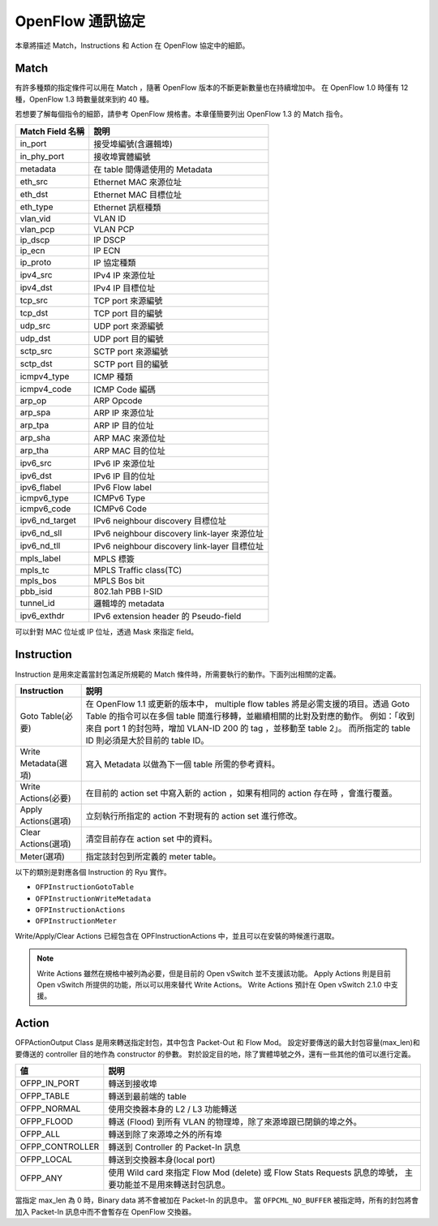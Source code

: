 .. _ch_openflow_protocol:

OpenFlow 通訊協定
=================

本章將描述 Match，Instructions 和 Action 在 OpenFlow 協定中的細節。

Match
-----

有許多種類的指定條件可以用在 Match ，隨著 OpenFlow 版本的不斷更新數量也在持續增加中。
在 OpenFlow 1.0 時僅有 12 種，OpenFlow 1.3 時數量就來到約 40 種。

若想要了解每個指令的細節，請參考 OpenFlow 規格書。本章僅簡要列出 OpenFlow 1.3 的 Match 指令。

================= ==========================================================
Match Field 名稱   說明
================= ==========================================================
in_port           接受埠編號(含邏輯埠)
in_phy_port       接收埠實體編號
metadata          在 table 間傳遞使用的 Metadata
eth_src           Ethernet MAC 來源位址
eth_dst           Ethernet MAC 目標位址
eth_type          Ethernet 訊框種類
vlan_vid          VLAN ID
vlan_pcp          VLAN PCP
ip_dscp           IP DSCP
ip_ecn            IP ECN
ip_proto          IP 協定種類
ipv4_src          IPv4 IP 來源位址
ipv4_dst          IPv4 IP 目標位址
tcp_src           TCP port 來源編號
tcp_dst           TCP port 目的編號
udp_src           UDP port 來源編號
udp_dst           UDP port 目的編號
sctp_src          SCTP port 來源編號
sctp_dst          SCTP port 目的編號
icmpv4_type       ICMP 種類
icmpv4_code       ICMP Code 編碼
arp_op            ARP Opcode
arp_spa           ARP IP 來源位址
arp_tpa           ARP IP 目的位址
arp_sha           ARP MAC 來源位址
arp_tha           ARP MAC 目的位址
ipv6_src          IPv6 IP 來源位址
ipv6_dst          IPv6 IP 目的位址
ipv6_flabel       IPv6 Flow label
icmpv6_type       ICMPv6 Type
icmpv6_code       ICMPv6 Code
ipv6_nd_target    IPv6 neighbour discovery 目標位址
ipv6_nd_sll       IPv6 neighbour discovery link-layer 來源位址
ipv6_nd_tll       IPv6 neighbour discovery link-layer 目標位址
mpls_label        MPLS 標簽
mpls_tc           MPLS Traffic class(TC)
mpls_bos          MPLS Bos bit
pbb_isid          802.1ah PBB I-SID
tunnel_id         邏輯埠的 metadata
ipv6_exthdr       IPv6 extension header 的 Pseudo-field
================= ==========================================================

可以針對 MAC 位址或 IP 位址，透過 Mask 來指定 field。

Instruction
-----------

Instruction 是用來定義當封包滿足所規範的 Match 條件時，所需要執行的動作。下面列出相關的定義。 

.. tabularcolumns:: |l|L|

==================== =====================================================================
Instruction                 説明
==================== =====================================================================
Goto Table(必要)     在 OpenFlow 1.1 或更新的版本中， multiple flow tables
                     將是必需支援的項目。透過 Goto Table 的指令可以在多個 table
                     間進行移轉，並繼續相關的比對及對應的動作。
                     例如：「收到來自 port 1 的封包時，增加 VLAN-ID 200 的 tag
                     ，並移動至 table 2」。
                     而所指定的 table ID 則必須是大於目前的 table ID。
Write Metadata(選項)  寫入 Metadata 以做為下一個 table 所需的參考資料。
Write Actions(必要)  在目前的 action set 中寫入新的 action ，如果有相同的 action 存在時
                     ，會進行覆蓋。
Apply Actions(選項)   立刻執行所指定的 action 不對現有的 action set 進行修改。
Clear Actions(選項)   清空目前存在 action set 中的資料。
Meter(選項)           指定該封包到所定義的 meter table。
==================== =====================================================================

以下的類別是對應各個 Instruction 的 Ryu 實作。

* ``OFPInstructionGotoTable``
* ``OFPInstructionWriteMetadata``
* ``OFPInstructionActions``
* ``OFPInstructionMeter``

Write/Apply/Clear Actions 已經包含在 OPFInstructionActions 中，並且可以在安裝的時候進行選取。

.. NOTE::

   Write Actions 雖然在規格中被列為必要，但是目前的 Open vSwitch 並不支援該功能。
   Apply Actions 則是目前 Open vSwitch 所提供的功能，所以可以用來替代 Write Actions。
   Write Actions 預計在 Open vSwitch 2.1.0 中支援。

Action
----------

OFPActionOutput Class 是用來轉送指定封包，其中包含 Packet-Out 和 Flow Mod。
設定好要傳送的最大封包容量(max_len)和要傳送的 controller 目的地作為 constructor 的參數。
對於設定目的地，除了實體埠號之外，還有一些其他的值可以進行定義。

.. tabularcolumns:: |l|L|

================= ========================================================================
値                説明
================= ========================================================================
OFPP_IN_PORT      轉送到接收埠
OFPP_TABLE        轉送到最前端的 table
OFPP_NORMAL       使用交換器本身的 L2 / L3 功能轉送
OFPP_FLOOD        轉送 (Flood) 到所有 VLAN 的物理埠，除了來源埠跟已閉鎖的埠之外。
OFPP_ALL          轉送到除了來源埠之外的所有埠
OFPP_CONTROLLER   轉送到 Controller 的 Packet-In 訊息
OFPP_LOCAL        轉送到交換器本身(local port)
OFPP_ANY          使用 Wild card 來指定 Flow Mod (delete) 或 Flow Stats Requests 訊息的埠號，
                  主要功能並不是用來轉送封包訊息。
================= ========================================================================

當指定 max_len 為 0 時，Binary data 將不會被加在 Packet-In 的訊息中。
當 ``OFPCML_NO_BUFFER`` 被指定時，所有的封包將會加入 Packet-In 訊息中而不會暫存在 OpenFlow 交換器。
